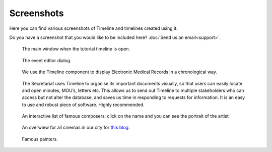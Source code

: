 Screenshots
===========

Here you can find various screenshots of Timeline and timelines created using
it.

Do you have a screenshot that you would like to be included here? :doc:`Send us
an email<support>`.

.. figure:: /images/screenshots/main_window.png

    The main window when the tutorial timeline is open.

.. figure:: /images/screenshots/event_editor.png

    The event editor dialog.

.. figure:: /images/screenshots/GNUmed-EMR_timeline.png

    We use the Timeline component to display Electronic Medical Records in a
    chronological way.

.. figure:: /images/screenshots/Screenshot.PNG

    The Secretariat uses Timeline to organise its important documents visually,
    so that users can easily locate and open minutes, MOU’s, letters etc. This
    allows us to send out Timeline to multiple stakeholders who can access but
    not alter the database, and saves us time in responding to requests for
    information. It is an easy to use and robust piece of software. Highly
    recommended.

.. figure:: /images/screenshots/famous_composers.png

    An interactive list of famous composers: click on the name and you can see
    the portrait of the artist

.. figure:: /images/screenshots/cinemas.png

    An overwiew for all cinemas in our city for `this blog
    <http://heilbronnerkinos.wordpress.com>`_.

.. figure:: /images/screenshots/painters.png

    Famous painters.
